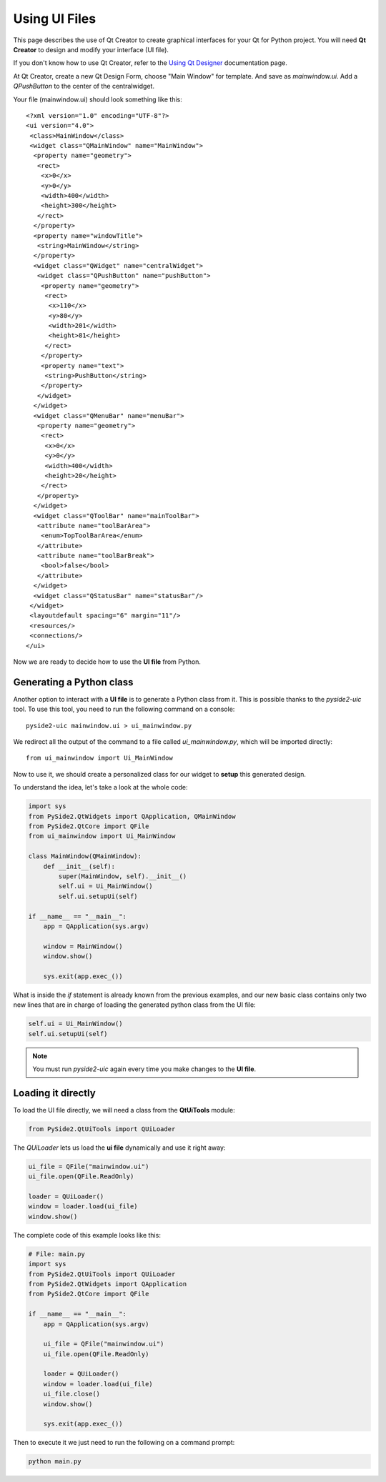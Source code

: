 Using UI Files
***************

This page describes the use of Qt Creator to create graphical
interfaces for your Qt for Python project.
You will need **Qt Creator** to design and modify your interface (UI file).

If you don't know how to use Qt Creator, refer to the
`Using Qt Designer <http://doc.qt.io/qtcreator/creator-using-qt-designer.html>`_
documentation page.

At Qt Creator, create a new Qt Design Form, choose "Main Window" for template.
And save as `mainwindow.ui`.
Add a `QPushButton` to the center of the centralwidget.

Your file (mainwindow.ui) should look something like this:
::

    <?xml version="1.0" encoding="UTF-8"?>
    <ui version="4.0">
     <class>MainWindow</class>
     <widget class="QMainWindow" name="MainWindow">
      <property name="geometry">
       <rect>
        <x>0</x>
        <y>0</y>
        <width>400</width>
        <height>300</height>
       </rect>
      </property>
      <property name="windowTitle">
       <string>MainWindow</string>
      </property>
      <widget class="QWidget" name="centralWidget">
       <widget class="QPushButton" name="pushButton">
        <property name="geometry">
         <rect>
          <x>110</x>
          <y>80</y>
          <width>201</width>
          <height>81</height>
         </rect>
        </property>
        <property name="text">
         <string>PushButton</string>
        </property>
       </widget>
      </widget>
      <widget class="QMenuBar" name="menuBar">
       <property name="geometry">
        <rect>
         <x>0</x>
         <y>0</y>
         <width>400</width>
         <height>20</height>
        </rect>
       </property>
      </widget>
      <widget class="QToolBar" name="mainToolBar">
       <attribute name="toolBarArea">
        <enum>TopToolBarArea</enum>
       </attribute>
       <attribute name="toolBarBreak">
        <bool>false</bool>
       </attribute>
      </widget>
      <widget class="QStatusBar" name="statusBar"/>
     </widget>
     <layoutdefault spacing="6" margin="11"/>
     <resources/>
     <connections/>
    </ui>

Now we are ready to decide how to use the **UI file** from Python.

Generating a Python class
=========================

Another option to interact with a **UI file** is to generate a Python
class from it. This is possible thanks to the `pyside2-uic` tool.
To use this tool, you need to run the following command on a console::

    pyside2-uic mainwindow.ui > ui_mainwindow.py

We redirect all the output of the command to a file called `ui_mainwindow.py`,
which will be imported directly::

    from ui_mainwindow import Ui_MainWindow

Now to use it, we should create a personalized class for our widget
to **setup** this generated design.

To understand the idea, let's take a look at the whole code:

.. code-block:: python

    import sys
    from PySide2.QtWidgets import QApplication, QMainWindow
    from PySide2.QtCore import QFile
    from ui_mainwindow import Ui_MainWindow

    class MainWindow(QMainWindow):
        def __init__(self):
            super(MainWindow, self).__init__()
            self.ui = Ui_MainWindow()
            self.ui.setupUi(self)

    if __name__ == "__main__":
        app = QApplication(sys.argv)

        window = MainWindow()
        window.show()

        sys.exit(app.exec_())

What is inside the *if* statement is already known from the previous
examples, and our new basic class contains only two new lines
that are in charge of loading the generated python class from the UI
file:

.. code-block:: python

    self.ui = Ui_MainWindow()
    self.ui.setupUi(self)

.. note::

  You must run `pyside2-uic` again every time you make changes
  to the **UI file**.

Loading it directly
====================

To load the UI file directly, we will need a class from the **QtUiTools**
module:

.. code-block:: python

    from PySide2.QtUiTools import QUiLoader

The `QUiLoader` lets us load the **ui file** dynamically
and use it right away:

.. code-block:: python

    ui_file = QFile("mainwindow.ui")
    ui_file.open(QFile.ReadOnly)

    loader = QUiLoader()
    window = loader.load(ui_file)
    window.show()

The complete code of this example looks like this:

.. code-block:: python

    # File: main.py
    import sys
    from PySide2.QtUiTools import QUiLoader
    from PySide2.QtWidgets import QApplication
    from PySide2.QtCore import QFile

    if __name__ == "__main__":
        app = QApplication(sys.argv)

        ui_file = QFile("mainwindow.ui")
        ui_file.open(QFile.ReadOnly)

        loader = QUiLoader()
        window = loader.load(ui_file)
        ui_file.close()
        window.show()

        sys.exit(app.exec_())

Then to execute it we just need to run the following on a
command prompt:

.. code-block:: python

    python main.py
